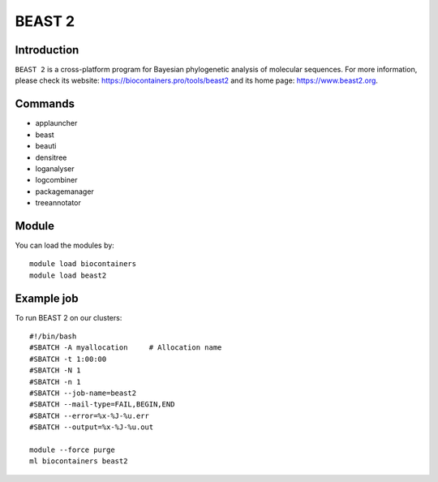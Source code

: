 .. _backbone-label:

BEAST 2
==============================

Introduction
~~~~~~~~
``BEAST 2`` is a cross-platform program for Bayesian phylogenetic analysis of molecular sequences. For more information, please check its website: https://biocontainers.pro/tools/beast2 and its home page: https://www.beast2.org.

Commands
~~~~~~~
- applauncher
- beast
- beauti
- densitree
- loganalyser
- logcombiner
- packagemanager
- treeannotator

Module
~~~~~~~~
You can load the modules by::
    
    module load biocontainers
    module load beast2

Example job
~~~~~
To run BEAST 2 on our clusters::

    #!/bin/bash
    #SBATCH -A myallocation     # Allocation name 
    #SBATCH -t 1:00:00
    #SBATCH -N 1
    #SBATCH -n 1
    #SBATCH --job-name=beast2
    #SBATCH --mail-type=FAIL,BEGIN,END
    #SBATCH --error=%x-%J-%u.err
    #SBATCH --output=%x-%J-%u.out

    module --force purge
    ml biocontainers beast2
